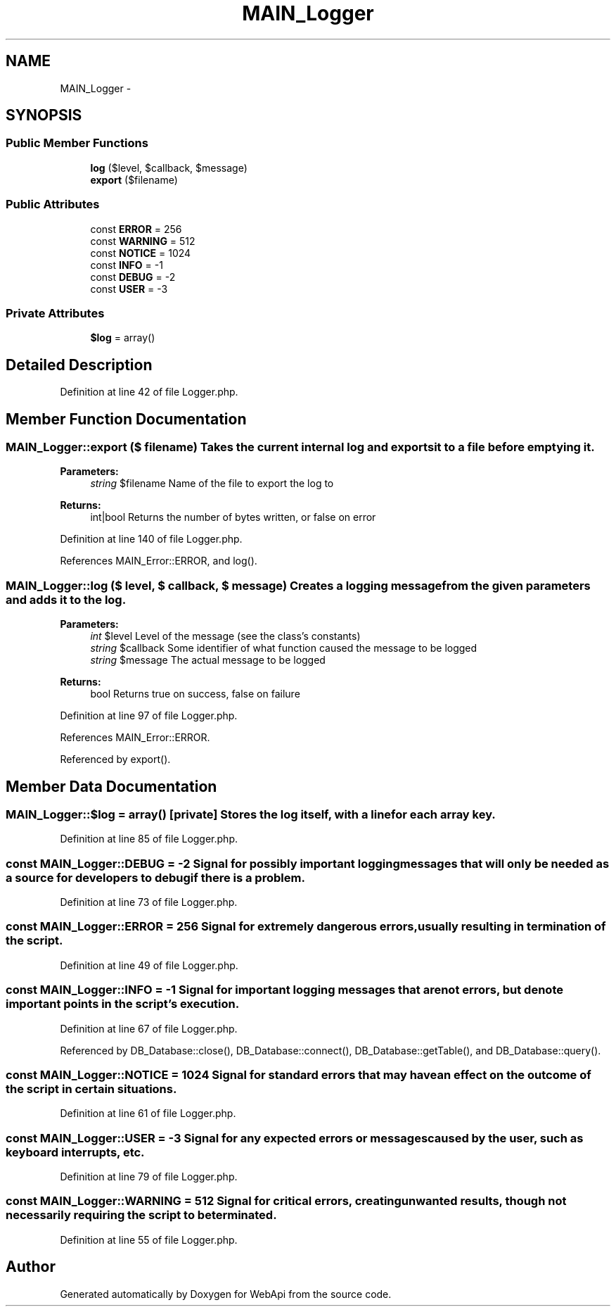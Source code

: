 .TH "MAIN_Logger" 3 "9 Feb 2010" "Version 0.2" "WebApi" \" -*- nroff -*-
.ad l
.nh
.SH NAME
MAIN_Logger \- 
.SH SYNOPSIS
.br
.PP
.SS "Public Member Functions"

.in +1c
.ti -1c
.RI "\fBlog\fP ($level, $callback, $message)"
.br
.ti -1c
.RI "\fBexport\fP ($filename)"
.br
.in -1c
.SS "Public Attributes"

.in +1c
.ti -1c
.RI "const \fBERROR\fP = 256"
.br
.ti -1c
.RI "const \fBWARNING\fP = 512"
.br
.ti -1c
.RI "const \fBNOTICE\fP = 1024"
.br
.ti -1c
.RI "const \fBINFO\fP = -1"
.br
.ti -1c
.RI "const \fBDEBUG\fP = -2"
.br
.ti -1c
.RI "const \fBUSER\fP = -3"
.br
.in -1c
.SS "Private Attributes"

.in +1c
.ti -1c
.RI "\fB$log\fP = array()"
.br
.in -1c
.SH "Detailed Description"
.PP 
Definition at line 42 of file Logger.php.
.SH "Member Function Documentation"
.PP 
.SS "MAIN_Logger::export ($ filename)"Takes the current internal log and exports it to a file before emptying it.
.PP
\fBParameters:\fP
.RS 4
\fIstring\fP $filename Name of the file to export the log to
.RE
.PP
\fBReturns:\fP
.RS 4
int|bool Returns the number of bytes written, or false on error 
.RE
.PP

.PP
Definition at line 140 of file Logger.php.
.PP
References MAIN_Error::ERROR, and log().
.SS "MAIN_Logger::log ($ level, $ callback, $ message)"Creates a logging message from the given parameters and adds it to the log.
.PP
\fBParameters:\fP
.RS 4
\fIint\fP $level Level of the message (see the class's constants) 
.br
\fIstring\fP $callback Some identifier of what function caused the message to be logged 
.br
\fIstring\fP $message The actual message to be logged
.RE
.PP
\fBReturns:\fP
.RS 4
bool Returns true on success, false on failure 
.RE
.PP

.PP
Definition at line 97 of file Logger.php.
.PP
References MAIN_Error::ERROR.
.PP
Referenced by export().
.SH "Member Data Documentation"
.PP 
.SS "MAIN_Logger::$log = array()\fC [private]\fP"Stores the log itself, with a line for each array key. 
.PP
Definition at line 85 of file Logger.php.
.SS "const \fBMAIN_Logger::DEBUG\fP = -2"Signal for possibly important logging messages that will only be needed as a source for developers to debug if there is a problem. 
.PP
Definition at line 73 of file Logger.php.
.SS "const \fBMAIN_Logger::ERROR\fP = 256"Signal for extremely dangerous errors, usually resulting in termination of the script. 
.PP
Definition at line 49 of file Logger.php.
.SS "const \fBMAIN_Logger::INFO\fP = -1"Signal for important logging messages that are not errors, but denote important points in the script's execution. 
.PP
Definition at line 67 of file Logger.php.
.PP
Referenced by DB_Database::close(), DB_Database::connect(), DB_Database::getTable(), and DB_Database::query().
.SS "const \fBMAIN_Logger::NOTICE\fP = 1024"Signal for standard errors that may have an effect on the outcome of the script in certain situations. 
.PP
Definition at line 61 of file Logger.php.
.SS "const \fBMAIN_Logger::USER\fP = -3"Signal for any expected errors or messages caused by the user, such as keyboard interrupts, etc. 
.PP
Definition at line 79 of file Logger.php.
.SS "const \fBMAIN_Logger::WARNING\fP = 512"Signal for critical errors, creating unwanted results, though not necessarily requiring the script to be terminated. 
.PP
Definition at line 55 of file Logger.php.

.SH "Author"
.PP 
Generated automatically by Doxygen for WebApi from the source code.
